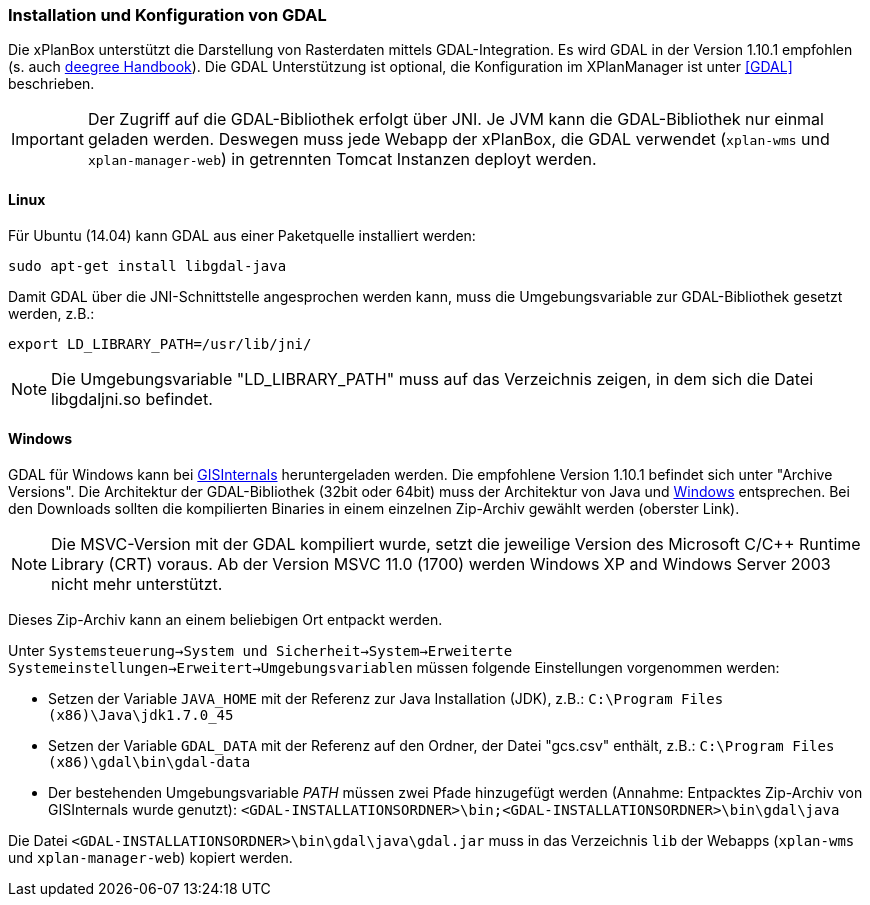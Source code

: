 [Installation und Konfiguration von GDAL]
=== Installation und Konfiguration von GDAL


Die xPlanBox unterstützt die Darstellung von Rasterdaten mittels
GDAL-Integration. Es wird GDAL in der Version 1.10.1 empfohlen (s. auch
https://github.com/deegree/deegree3/blob/master/deegree-services/deegree-webservices-handbook/src/main/sphinx/gdal.rst[deegree
Handbook]). Die GDAL Unterstützung ist optional, die Konfiguration im
XPlanManager ist unter <<GDAL>> beschrieben.




IMPORTANT: Der Zugriff auf die GDAL-Bibliothek erfolgt über JNI. Je JVM kann die
GDAL-Bibliothek nur einmal geladen werden. Deswegen muss jede Webapp der
xPlanBox, die GDAL verwendet (`xplan-wms` und `xplan-manager-web`) in
getrennten Tomcat Instanzen deployt werden.


[[linux]]
==== Linux


Für Ubuntu (14.04) kann GDAL aus einer Paketquelle installiert werden:

----
sudo apt-get install libgdal-java
----

Damit GDAL über die JNI-Schnittstelle angesprochen werden kann, muss die
Umgebungsvariable zur GDAL-Bibliothek gesetzt werden, z.B.:

----
export LD_LIBRARY_PATH=/usr/lib/jni/
----




NOTE: Die Umgebungsvariable "LD_LIBRARY_PATH" muss auf das Verzeichnis
zeigen, in dem sich die Datei libgdaljni.so befindet.


[[windows]]
==== Windows


GDAL für Windows kann bei http://www.gisinternals.com/[GISInternals]
heruntergeladen werden. Die empfohlene Version 1.10.1 befindet sich
unter "Archive Versions". Die Architektur der GDAL-Bibliothek (32bit
oder 64bit) muss der Architektur von Java und
http://windows.microsoft.com/de-de/windows/32-bit-and-64-bit-windows[Windows]
entsprechen. Bei den Downloads sollten die kompilierten Binaries in
einem einzelnen Zip-Archiv gewählt werden (oberster Link).




NOTE: Die MSVC-Version mit der GDAL kompiliert wurde, setzt die jeweilige
Version des Microsoft C/C++ Runtime Library (CRT) voraus. Ab der Version
MSVC 11.0 (1700) werden Windows XP and Windows Server 2003 nicht mehr
unterstützt.


Dieses Zip-Archiv kann an einem beliebigen Ort entpackt werden.

Unter
`Systemsteuerung->System und Sicherheit->System->Erweiterte Systemeinstellungen->Erweitert->Umgebungsvariablen`
müssen folgende Einstellungen vorgenommen werden:

* Setzen der Variable `JAVA_HOME` mit der Referenz zur Java Installation
(JDK), z.B.: `C:\Program Files (x86)\Java\jdk1.7.0_45`
* Setzen der Variable `GDAL_DATA` mit der Referenz auf den Ordner, der
Datei "gcs.csv" enthält, z.B.:
`C:\Program Files (x86)\gdal\bin\gdal-data`
* Der bestehenden Umgebungsvariable _PATH_ müssen zwei Pfade hinzugefügt
werden (Annahme: Entpacktes Zip-Archiv von GISInternals wurde genutzt):
`<GDAL-INSTALLATIONSORDNER>\bin;<GDAL-INSTALLATIONSORDNER>\bin\gdal\java`

Die Datei `<GDAL-INSTALLATIONSORDNER>\bin\gdal\java\gdal.jar` muss in
das Verzeichnis `lib` der Webapps (`xplan-wms` und `xplan-manager-web`)
kopiert werden.
